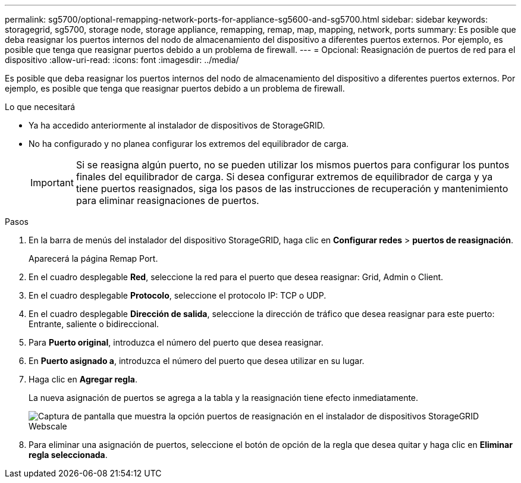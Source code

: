 ---
permalink: sg5700/optional-remapping-network-ports-for-appliance-sg5600-and-sg5700.html 
sidebar: sidebar 
keywords: storagegrid, sg5700, storage node, storage appliance, remapping, remap, map, mapping, network, ports 
summary: Es posible que deba reasignar los puertos internos del nodo de almacenamiento del dispositivo a diferentes puertos externos. Por ejemplo, es posible que tenga que reasignar puertos debido a un problema de firewall. 
---
= Opcional: Reasignación de puertos de red para el dispositivo
:allow-uri-read: 
:icons: font
:imagesdir: ../media/


[role="lead"]
Es posible que deba reasignar los puertos internos del nodo de almacenamiento del dispositivo a diferentes puertos externos. Por ejemplo, es posible que tenga que reasignar puertos debido a un problema de firewall.

.Lo que necesitará
* Ya ha accedido anteriormente al instalador de dispositivos de StorageGRID.
* No ha configurado y no planea configurar los extremos del equilibrador de carga.
+

IMPORTANT: Si se reasigna algún puerto, no se pueden utilizar los mismos puertos para configurar los puntos finales del equilibrador de carga. Si desea configurar extremos de equilibrador de carga y ya tiene puertos reasignados, siga los pasos de las instrucciones de recuperación y mantenimiento para eliminar reasignaciones de puertos.



.Pasos
. En la barra de menús del instalador del dispositivo StorageGRID, haga clic en *Configurar redes* > *puertos de reasignación*.
+
Aparecerá la página Remap Port.

. En el cuadro desplegable *Red*, seleccione la red para el puerto que desea reasignar: Grid, Admin o Client.
. En el cuadro desplegable *Protocolo*, seleccione el protocolo IP: TCP o UDP.
. En el cuadro desplegable *Dirección de salida*, seleccione la dirección de tráfico que desea reasignar para este puerto: Entrante, saliente o bidireccional.
. Para *Puerto original*, introduzca el número del puerto que desea reasignar.
. En *Puerto asignado a*, introduzca el número del puerto que desea utilizar en su lugar.
. Haga clic en *Agregar regla*.
+
La nueva asignación de puertos se agrega a la tabla y la reasignación tiene efecto inmediatamente.

+
image::../media/remap_ports.gif[Captura de pantalla que muestra la opción puertos de reasignación en el instalador de dispositivos StorageGRID Webscale]

. Para eliminar una asignación de puertos, seleccione el botón de opción de la regla que desea quitar y haga clic en *Eliminar regla seleccionada*.

